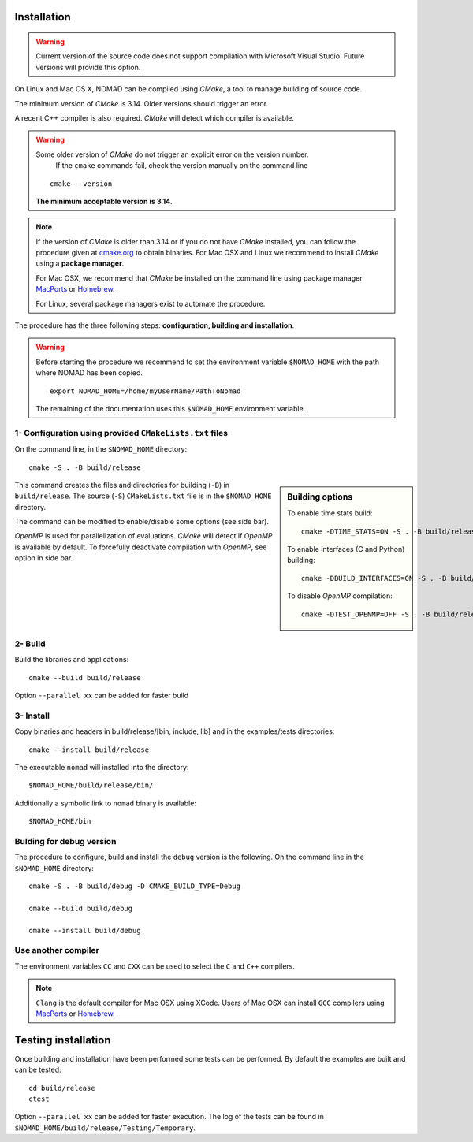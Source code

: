 .. _installation:

Installation
============

.. warning:: Current version of the source code does not support compilation with Microsoft Visual Studio. Future versions will provide this option.


On Linux and Mac OS X, NOMAD can be compiled using *CMake*, a tool to manage building of source code.

The minimum version of *CMake* is 3.14. Older versions should trigger an error.

A recent C++ compiler is also required. *CMake* will detect which compiler is available.

.. warning:: Some older version of *CMake* do not trigger an explicit error on the version number.
   If the ``cmake`` commands fail, check the version manually on the command line

  ::

    cmake --version

  **The minimum acceptable version is 3.14.**



.. note:: If the version of *CMake* is older than 3.14 or if you do not have *CMake* installed, you
   can follow the procedure given at `cmake.org <https://cmake.org/install/>`_ to obtain binaries.
   For Mac OSX and Linux we recommend to install *CMake* using a **package manager**.

   For Mac OSX, we recommend that *CMake* be installed on the command line using package manager `MacPorts <https://www.macports.org/>`_ or `Homebrew <http://brew.sh/>`_.

   For Linux, several package managers exist to automate the procedure.


The procedure has the three following steps: **configuration, building and installation**.

.. warning:: Before starting the procedure we recommend to set the environment variable ``$NOMAD_HOME`` with the path where NOMAD has been copied.

  ::

    export NOMAD_HOME=/home/myUserName/PathToNomad


  The remaining of the documentation uses this ``$NOMAD_HOME`` environment variable.





.. _cmake_configuration:

1- Configuration using provided ``CMakeLists.txt`` files
""""""""""""""""""""""""""""""""""""""""""""""""""""""""

On the command line, in the ``$NOMAD_HOME`` directory::

  cmake -S . -B build/release


.. sidebar:: Building options

     To enable time stats build::

        cmake -DTIME_STATS=ON -S . -B build/release

     To enable interfaces (C and Python) building::

        cmake -DBUILD_INTERFACES=ON -S . -B build/release

     To disable *OpenMP* compilation::

       cmake -DTEST_OPENMP=OFF -S . -B build/release


This command creates the files and directories for building (``-B``) in ``build/release``. The source (``-S``) ``CMakeLists.txt`` file is in the ``$NOMAD_HOME`` directory.

The command can be modified to enable/disable some options (see side bar).

*OpenMP* is used for parallelization of evaluations. *CMake* will detect if *OpenMP* is available by default. To forcefully deactivate compilation with *OpenMP*, see option in side bar.




2- Build
""""""""

Build the libraries and applications::

  cmake --build build/release

Option ``--parallel xx`` can be added for faster build

3- Install
""""""""""

Copy binaries and headers in build/release/[bin, include, lib] and in the examples/tests directories::

  cmake --install build/release

The executable ``nomad`` will installed into the directory::

  $NOMAD_HOME/build/release/bin/

Additionally a symbolic link to ``nomad`` binary is available::

  $NOMAD_HOME/bin




Bulding for debug version
"""""""""""""""""""""""""

The procedure to configure, build and install the ``debug`` version is the following. On the command line in the ``$NOMAD_HOME`` directory::

  cmake -S . -B build/debug -D CMAKE_BUILD_TYPE=Debug

  cmake --build build/debug

  cmake --install build/debug


Use another compiler
""""""""""""""""""""

The environment variables ``CC`` and ``CXX`` can be used to select the ``C`` and ``C++`` compilers.

.. note:: ``Clang`` is the default compiler for Mac OSX using XCode. Users of Mac OSX can install ``GCC`` compilers using `MacPorts <https://www.macports.org/>`_ or `Homebrew <http://brew.sh/>`_.


Testing installation
====================

Once building and installation have been performed some tests can be performed.
By default the examples are built and can be tested::

  cd build/release
  ctest

Option ``--parallel xx`` can be added for faster execution.
The log of the tests can be found in ``$NOMAD_HOME/build/release/Testing/Temporary``.
